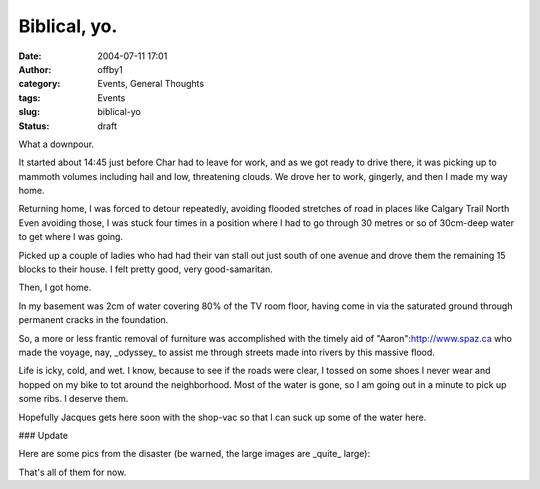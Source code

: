 Biblical, yo.
#############
:date: 2004-07-11 17:01
:author: offby1
:category: Events, General Thoughts
:tags: Events
:slug: biblical-yo
:status: draft

What a downpour.

It started about 14:45 just before Char had to leave for work, and as we
got ready to drive there, it was picking up to mammoth volumes including
hail and low, threatening clouds. We drove her to work, gingerly, and
then I made my way home.

Returning home, I was forced to detour repeatedly, avoiding flooded
stretches of road in places like Calgary Trail North Even avoiding
those, I was stuck four times in a position where I had to go through 30
metres or so of 30cm-deep water to get where I was going.

Picked up a couple of ladies who had had their van stall out just south
of one avenue and drove them the remaining 15 blocks to their house. I
felt pretty good, very good-samaritan.

Then, I got home.

In my basement was 2cm of water covering 80% of the TV room floor,
having come in via the saturated ground through permanent cracks in the
foundation.

So, a more or less frantic removal of furniture was accomplished with
the timely aid of "Aaron":http://www.spaz.ca who made the voyage, nay,
\_odyssey\_ to assist me through streets made into rivers by this
massive flood.

Life is icky, cold, and wet. I know, because to see if the roads were
clear, I tossed on some shoes I never wear and hopped on my bike to tot
around the neighborhood. Most of the water is gone, so I am going out in
a minute to pick up some ribs. I deserve them.

Hopefully Jacques gets here soon with the shop-vac so that I can suck up
some of the water here.

### Update

| Here are some pics from the disaster (be warned, the large images are
  \_quite\_ large):
| |TV Room 1|

|TV Room 2|

|TV Room 3|

|Garden|

|Front Yard|

|Depression in the side of the yard|

|Back Yard under the tree|

|Firepit|

That's all of them for now.

.. |TV Room 1| image:: http://www.offlineblog.com/images/thumb-Flooding_001.jpg
   :target: http://www.offlineblog.com/images/Flooding_001.jpg
.. |TV Room 2| image:: http://www.offlineblog.com/images/thumb-Flooding_002.jpg
   :target: http://www.offlineblog.com/images/Flooding_002.jpg
.. |TV Room 3| image:: http://www.offlineblog.com/images/thumb-Flooding_003.jpg
   :target: http://www.offlineblog.com/images/Flooding_003.jpg
.. |Garden| image:: http://www.offlineblog.com/images/thumb-Flooding_004.jpg
   :target: http://www.offlineblog.com/images/Flooding_004.jpg
.. |Front Yard| image:: http://www.offlineblog.com/images/thumb-Flooding_005.jpg
   :target: http://www.offlineblog.com/images/Flooding_005.jpg
.. |Depression in the side of the yard| image:: http://www.offlineblog.com/images/thumb-Flooding_006.jpg
   :target: http://www.offlineblog.com/images/Flooding_006.jpg
.. |Back Yard under the tree| image:: http://www.offlineblog.com/images/thumb-Flooding_007.jpg
   :target: http://www.offlineblog.com/images/Flooding_007.jpg
.. |Firepit| image:: http://www.offlineblog.com/images/thumb-Flooding_008.jpg
   :target: http://www.offlineblog.com/images/Flooding_008.jpg
